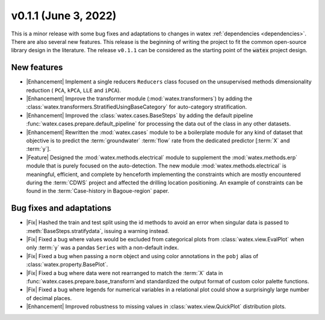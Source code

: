 
v0.1.1 (June 3, 2022)
------------------------

This is a minor release with some bug fixes and adaptations to changes in watex :ref:`dependencies <dependencies>`. There are 
also several new features. This release is the beginning of writing the project to fit the common open-source library design in the 
literature. The release ``v0.1.1`` can be considered as the starting point of the :code:`watex` project design. 

New features
~~~~~~~~~~~~~~
- |Enhancement| Implement a single reducers ``Reducers`` class focused on the unsupervised methods dimensionality reduction ( ``PCA``, ``kPCA``, ``LLE``
  and ``iPCA``). 

- |Enhancement| Improve the transformer module (:mod:`watex.transformers`) by adding the :class:`watex.transformers.StratifiedUsingBaseCategory` for 
  auto-category stratification. 

- |Enhancement| Improved the :class:`watex.cases.BaseSteps` by adding the default pipeline :func:`watex.cases.prepare.default_pipeline`
  for processing the data out of the class in any other datasets.
  
- |Enhancement| Rewritten the :mod:`watex.cases` module  to be a boilerplate module for any kind of dataset that objective is to predict 
  the :term:`groundwater` :term:`flow` rate from the dedicated predictor [:term:`X` and :term:`y`]. 
  
- |Feature| Designed the :mod:`watex.methods.electrical` module to supplement the :mod:`watex.methods.erp` module that is purely focused on the 
  auto-detection. The new module :mod:`watex.methods.electrical` is meaningful, efficient, and complete by henceforth implementing the constraints 
  which are mostly encountered during the :term:`CDWS` project and affected the drilling location positioning. An example of 
  constraints can be found in the :term:`Case-history in Bagoue-region` paper. 
  

Bug fixes and adaptations
~~~~~~~~~~~~~~~~~~~~~~~~~~

- |Fix| Hashed the train and test split using the id methods  to avoid  an error when singular data is 
  passed to :meth:`BaseSteps.stratifydata`, issuing a warning instead. 

- |Fix| Fixed a bug where values would be excluded from categorical plots from :class:`watex.view.EvalPlot` when only :term:`y` was 
  a pandas ``Series`` with a non-default index.

- |Fix| Fixed a bug when passing a ``norm`` object and using color annotations in the ``pobj`` alias of :class:`watex.property.BasePlot`.

- |Fix| Fixed a bug where data were not rearranged to match the :term:`X` data in :func:`watex.cases.prepare.base_transform`and 
  standardized the output format of custom color palette functions.

- |Fix| Fixed a bug where legends for numerical variables in a relational plot could show a surprisingly large number of decimal places.

- |Enhancement| Improved robustness to missing values in :class:`watex.view.QuickPlot` distribution plots.


